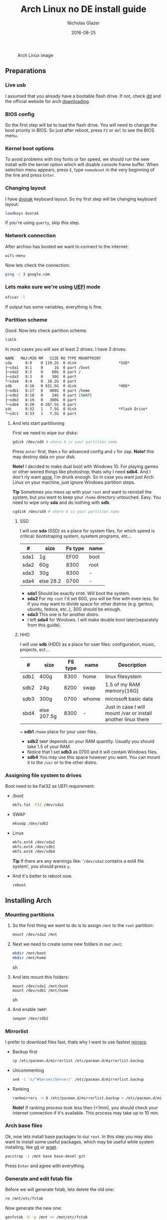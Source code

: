 #+TITLE:  Arch Linux no DE install guide
#+AUTHOR: Nicholas Glazer
#+EMAIL:  glazer.nicholas@gmail.com
#+DATE:   2016-08-25

#+name: Arch
#+caption: Arch Linux image
#+attr_html: :align center
[[./arch-logo.png]] 

** Preparations
*** Live usb
I assumed that you already have a bootable flash drive.
If not, check [[https://wiki.archlinux.org/index.php/disk_cloning][dd]] and the official website for arch [[https://www.archlinux.org/download/][downloading]].
*** BIOS config
So the first step will be to load the flash drive.
You will need to change the boot priority in BIOS. So just after reboot, press =F2= or =del= to see the BIOS menu.
*** Kernel boot options
 To avoid problems with tiny fonts or fan speed, we should run the new install with the kernel option which will disable console frame buffer.
 When selection menu appears, press =E=, type =nomodeset= in the very beginning of the line and press =Enter=.
*** Changing layout
I have [[https://wiki.archlinux.org/index.php/Dvorak][dvorak]] keyboard layout. So my first step will be changing keyboard layout:
#+BEGIN_SRC sh
loadkeys dvorak
#+END_SRC
If you're using =querty=, skip this step.
*** Network connection
After archiso has booted we want to connect to the internet: 
#+BEGIN_SRC sh
wifi-menu
#+END_SRC
Now lets check the connection:
#+BEGIN_SRC sh
ping -c 3 google.com
#+END_SRC
*** Lets make sure we're using [[https://wiki.archlinux.org/index.php/Unified_Extensible_Firmware_Interface][UEFI]] mode
#+BEGIN_SRC sh
efivar -l
#+END_SRC
If output has some variables, everything is fine.
*** Partition scheme
Good. Now lets check partition scheme.
#+BEGIN_SRC sh
lsblk
#+END_SRC
In most cases you will see at least 2 drives. I have 3 drives:
#+BEGIN_SRC org
NAME   MAJ:MIN RM   SIZE RO TYPE MOUNTPOINT
sda      8:0    0 119.2G  0 disk                   *SSD*
├─sda1   8:1    0     1G  0 part /boot
├─sda2   8:2    0    60G  0 part /
├─sda3   8:3    0    30G  0 part 
└─sda4   8:4    0  28.2G  0 part 
sdb      8:16   0 931.5G  0 disk                   *HDD*
├─sdb1   8:17   0   400G  0 part /home
├─sdb2   8:18   0    24G  0 part [SWAP]
├─sdb3   8:19   0   300G  0 part 
└─sdb4   8:20   0 207.5G  0 part 
sdc      8:32   1   7.5G  0 disk                   *Flash Drive*
└─sdc1   8:33   1   7.5G  0 part
#+END_SRC
**** And lets start partitioning
First we need to wipe our disks:
#+BEGIN_SRC sh
gdisk /dev/sdX # where X is your partition name 
#+END_SRC
Press =enter= first, then =x= for advanced config and =z= for zap.
*Note!* this may destroy data on your disk.

*Note!* I decided to make dual boot with Windows 10. For playing games or other weired things like photoshop, thats why I need *sdb4*. And I don't rly want [[https://wiki.archlinux.org/index.php/Wine][wine]], I'm drunk enough.
So in case you want just Arch Linux on your machine, just ignore Windows partition steps.

*Tip* Sometimes you mess up with your ~root~ and want to reinstall the system, but you want to keep your ~/home~ directory untouched. Easy. You need to wipe only *sda* and do nothing with *sdb*.
#+BEGIN_SRC sh
cgdisk /dev/sdX # where X is your partition name
#+END_SRC
***** SSD
I will use *sda* (SSD) as a place for system files, for which speed is critical: bootstraping system, sysetem programs, etc...
| #    | size      | Fs type | name |
|------+-----------+---------+------|
| sda1 | 1g        |    EF00 | boot |
| sda2 | 60g       |    8300 | root |
| sda3 | 30g       |    8300 | -    |
| sda4 | else 28.2 |    0700 | -    |
- *sda1* Should be exactly ~EF00~. Will boot the system.
- *sda2* For my ~root~ I'd set 60G, you will be fine with even less. So if you may want to divide space for other distros (e.g. gentoo, ubuntu, fedora, etc..), 30G should be enough.
- *sda3* This one is for another distro.
- I left *sda4* for Windows. I will make double boot later(separately from this guide).
***** HHD
I will use *sdb* (HDD) as a place for user files: configuration, music, projects, ect...
| #    | size        | FS type | name  | Description                                                   |
|------+-------------+---------+-------+---------------------------------------------------------------|
| sdb1 | 400g        |    8300 | home  | linux filesystem                                              |
| sdb2 | 24g         |    8200 | swap  | 1.5 of my RAM memory[16G]                                     |
| sdb3 | 300g        |    0700 | whome | microsoft basic data                                          |
| sbd4 | else 207.5g |    8300 | -     | Just in case I will mount /var or install another linux there |
~ *sdb1* ~/home~ place for your user files.
- *sdb2* ~SWAP~ depends on your RAM quantity. Usually you should take 1.5 of your RAM.
- Notice that I set *sdb3* as 0700 and it will contain Windows files.
- *sdb4* You may use this space however you want. You can mount it to the ~/usr~ or to the other distro.
*** Assigning file system to drives
Boot need to be Fat32 as UEFI requirement.
- /boot
  #+BEGIN_SRC sh
  mkfs.fat -F32 /dev/sda1
  #+END_SRC
- SWAP
  #+BEGIN_SRC sh
  mkswap /dev/sdb2
  #+END_SRC
- Linux
  #+BEGIN_SRC sh
  mkfs.ext4 /dev/sda2
  mkfs.ext4 /dev/sdb1
  mkfs.ext4 /dev/sdb4
  #+END_SRC
  *Tip* If there are any warnings like: '~/dev/sda2~ contains a ext4 file system', you should press =y=.

- And it's better to reboot now.
  #+BEGIN_SRC sh
  reboot
  #+END_SRC
** Installing Arch
*** Mounting partitions
1) So the first thing we want to do is to assign ~/mnt~ to the ~root~ partition:
   #+BEGIN_SRC sh
   mount /dev/sda2 /mnt
   #+END_SRC
2) Next we need to create some new folders in our ~/mnt~:
   #+BEGIN_SRC sh
   mkdir /mnt/boot
   mkdir /mnt/home
   #+END_SRC sh
3) And lets mount this folders:
   #+BEGIN_SRC
   mount /dev/sda1 /mnt/boot
   mount /dev/sdb1 /mnt/home
   #+END_SRC sh
4) And enable ~SWAP~:
   #+BEGIN_SRC sh
   swapon /dev/sdb2
   #+END_SRC
*** Mirrorlist
 I prefer to download files fast, thats why I want to use fastest [[https://wiki.archlinux.org/index.php/mirrors#List_by_speed][mirrors]].
 - Backup first
   #+BEGIN_SRC sh
   cp /etc/pacman.d/mirrorlist /etc/pacman.d/mirrorlist.backup
   #+END_SRC
 - Uncommenting
   #+BEGIN_SRC sh
   sed -i 's/^#Server/Server/' /etc/pacman.d/mirrorlist.backup
   #+END_SRC
 - Ranking
   #+BEGIN_SRC sh
   rankmirrors -n 6 /etc/pacman.d/mirrorlist.backup > /etc/pacman.d/mirrorlist
   #+END_SRC
   *Note!* If ranking process took less then (<1min), you should check your internet connection if it's available. This process may take up to 10 min.
*** Arch base files
 Ok, now lets install base packages to our ~root~.
 In this step you may also want to install some useful packages, which may be useful while system installing, like [[https://git-scm.com/doc][git]] or [[https://www.gnu.org/software/wget/][wget]].
 #+BEGIN_SRC sh
 pacstrap -i /mnt base base-devel git
 #+END_SRC
 Press =Enter= and agree with everything.
*** Generate and edit fstab file
Before we will generate fstab, lets delete the old one:
#+BEGIN_SRC sh
rm /mnt/etc/fstab
#+END_SRC
Now generate the new one:
#+BEGIN_SRC sh
genfstab -U -p /mnt >> /mnt/etc/fstab
#+END_SRC
And check if everything is correct:
#+BEGIN_SRC sh
nano /mnt/etc/fstab
#+END_SRC
*Tip* - *Nano* 
While this is first editing with [[https://wiki.archlinux.org/index.php/nano][nano]]. You should know at least how to save and exit it:
- ctrl+o (save)
- ctrl+x (exit)

*Tip* You also may want to write down your ~root~ - ~/~ UUID. It will be useful later in [[https://wiki.archlinux.org/index.php/systemd-boot#Standard_root_installations][bootloader]] step.
**** Enable [[https://ru.wikipedia.org/wiki/TRIM][TRIM]] (for SSD)
*Note!* You may want to do this if your swap is on *SSD*.
#+BEGIN_SRC sh
nano /mnt/etc/fstab
#+END_SRC sh
Modify file like this:
#+BEGIN_SRC sh
/dev/sdX none swap defaults,discard 0 0   # Where ~X~ is your swap partition.
#+END_SRC
*** Chroot into the system
Lets enter the system.
#+BEGIN_SRC sh
arch-chroot /mnt
#+END_SRC
*** Vim
Next very important step will be installing [[https://wiki.archlinux.org/index.php/vim][vim]] text editor.
*Note!* If you'r not familiar with vim and you don't have time to learn this *great* console editor, just skip this step and continue using *nano*.
#+BEGIN_SRC sh
pacman -S vim
#+END_SRC
*** Locale
#+BEGIN_SRC sh
vim /etc/locale.gen
locale-gen
echo LANG=en_US.UTF-8 > /etc/locale.conf
export LANG=en_US.UTF-8
#+END_SRC
*Tip* - *Vim*
- Press =esc= to make sure you are in *command mode*.
- For search press =/= and type:
  #+BEGIN_SRC sh
  en_US.UTF-8
  #+END_SRC
- =n= for next match till you reach commented one
- =h= =j= =k= =l= for navigating
- Hit =enter= and go into the *insert mode*
  1) by pressing =i= you will enter insert mode (you can type now)
  2) remove comments =#=
- Save and exit:
  1) =esc= and type =:wq= (you will see this letters in a very bottom)
*** Localtime
Replace ~Israel~ with any country you prefer more. You may also want to do =ls /usr/share/zoneinfo/= first, to explore zoneinfo folder.
#+BEGIN_SRC sh
ln -s /usr/share/zoneinfo/Israel > /etc/localtime
#+END_SRC
*** Hardware clock
#+BEGIN_SRC sh
hwclock --systohc -–utc
#+END_SRC
*** Hostname
- Basic method (*working in arch-chroot*)
  [[https://en.wikipedia.org/wiki/Hostname][Hostname]] is a unique name created to identify a machine on a network.
  Replace ~uniquename~ with anything you want:
  #+BEGIN_SRC sh
  echo uniquename > /etc/hostname
  #+END_SRC
  *Note!* Later you will see something like ~user@uniquename~

*Tip* You able to generate hostname with ~hostnamectlL~ later (*not working in arch-chroot!*)
#+BEGIN_SRC sh
hostnamectl set-hostname myhostname
#+END_SRC
*** Add repositories
Enabling multilib and Arch AUR community repositories.
If you are running a 64bit system then you need to enable the multilib repository.
- To do this open the pacman.conf file:
  #+BEGIN_SRC sh
  vim /etc/pacman.conf
  #+END_SRC
- Uncomment this:
  #+BEGIN_SRC sh
  #[multilib]
  #Include = /etc/pacman.d/mirrorlist
  #+END_SRC
  *Tip* 
  While we are still inside ~pacman.conf~ file, let’s also add the AUR repo, so we can easily install packages from AUR.
  Add these lines at the bottom of the file:
  #+BEGIN_SRC sh
  [archlinuxfr]
  Server = http://repo.archlinux.fr/$arch
  SigLevel = Never
  #+END_SRC
  Also you may want to add [[https://wiki.archlinux.org/index.php/Infinality][infinality]] fonts lib:
  #+BEGIN_SRC sh
  #[infinality-bundle] # Add this if you have i686 architecture.
  #Server = http://bohoomil.com/repo/$arch
  #SigLevel = Never

  [infinality-bundle-multilib]
  Server = http://bohoomil.com/repo/multilib/$arch
  SigLevel = Never

  [infinality-bundle-fonts]
  Server = http://bohoomil.com/repo/fonts
  SigLevel = Never
  #+END_SRC
- And update the system. We should [[https://wiki.archlinux.org/index.php/mirrors#Force_pacman_to_refresh_the_package_lists][let to know Arch about changes]].
  #+BEGIN_SRC sh
  pacman -Syyu
  #+END_SRC
*** Passwords
- Root password:
  #+BEGIN_SRC sh
  passwd
  #+END_SRC
- User password:
  First we need to add at least one user.
  Replace ~username~ with one preffered by you:
  #+BEGIN_SRC sh
  useradd -m -g users -G wheel,storage,power -s /bin/zsh username
  #+END_SRC
  Set password for a new user:
  #+BEGIN_SRC sh
  passwd username
  #+END_SRC
*** Sudoers
#+BEGIN_SRC sh
EDITOR=vim visudo
#+END_SRC
And we should uncomment this line:
#+BEGIN_SRC org
%wheel ALL=(ALL) ALL
#+END_SRC
*Note!* This system will be only for my own usage.
If you are using server or someone else have access to the wheel group. You may want to require sudoers to type root password, instead of their own.
In this case add this line:
#+BEGIN_SRC org
Defaults rootpw
#+END_SRC
*** Bootloader
- Checking EFI
  #+BEGIN_QUOTE
  @gloriouseggroll recommended to double check if our EFI variables had been mounted
  #+END_QUOTE
  #+BEGIN_SRC sh
  mount -t efivarfs efivarfs /sys/firmware/efi/efivars
  #+END_SRC
  You will see something like ~efivarfs is already mounted~, this means everything is fine.
- Boot manager
  So the [[https://wiki.archlinux.org/index.php/systemd-boot#Standard_root_installations][systemd-boot]] is a replacement for [[https://wiki.archlinux.org/index.php/GRUB][grub]].
  #+BEGIN_SRC sh
  bootctl install
  #+END_SRC
- Root UUID
  Do you remember I told you to write down your UUID of a root partition?
  If you didn't wrote it, type this:
  #+BEGIN_SRC sh
  blkid -s PARTUUID -o value /dev/sdxY # Where 'x' is the device letter and 'Y' is the partition number.
  #+END_SRC
  We need the root partition. In my case I have root assigned to sda2.
- [[https://wiki.archlinux.org/index.php/systemd-boot#Standard_root_installations][Kernel]] ~arch.conf~ file
  Update [[https://wiki.archlinux.org/index.php/microcode#systemd-boot][microcode]] to avoid freezes:
  #+BEGIN_SRC sh
  pacman -S intel-ucode
  #+END_SRC
  Lets create a conf file:
  #+BEGIN_SRC sh
  vim /boot/loader/entries/arch.conf
  #+END_SRC
  And write down:
  #+BEGIN_SRC org
  title Arch Linux
  linux /vmlinuz-linux
  initrd /intel-ucode.img
  initrd /initramfs-linux.img
  options root=PARTUUID=write_down_root_UUID_here rw i915.preliminary_hw_support=1 intel_idle.max_cstate=1 i915.enable_execlists=0 acpi_osi= acpi_backlight=native quiet
  #+END_SRC
  *Note!* The root options is very delicate part, you should double check them for your laptop model. For [[https://wiki.archlinux.org/index.php/ASUS_Zenbook_Pro_UX501][Zenbook Pro UX501VM]] I have this options working properly. 
*** Network
**** Connman
I'm personally like [[https://wiki.archlinux.org/index.php/Connman][connman]], there are few other options [[https://wiki.archlinux.org/index.php/netctl#Installation][netctl]], [[https://wiki.archlinux.org/index.php/NetworkManager][NetworkManager]], [[https://wiki.archlinux.org/index.php/Wicd][Wicd]] even [[https://wiki.archlinux.org/index.php/systemd-networkd][systemd-networkd]].
Connman itself a command-line network manager. If you still cannot choose, there are few things [[https://github.com/wavexx/connman-notify#why-connman][why you should use it]].
#+BEGIN_SRC sh
pacman -S connman wpa_supplicant # later you may want to install connman_dmenu for ez wifi setup: yaourt -S connman_dmenu 
#+END_SRC
Wired connection support is out of the box. For wifi setup you will need to do few more steps. 
#+BEGIN_SRC sh
connmanctl                       # Should enter connmanctl> shell
connmanctl> enable wifi          # Lets make sure that wifi is enabled.
connmanctl> scan wifi            # Scan for any Wi-Fi technologies.
connmanctl> services             # List of services.
connmanctl> agent on             # Register the agent to handle user requests.
#+END_SRC
You now need to connect to one of the protected services. To do this easily, just use tab completion for the wifi_ service.
#+BEGIN_SRC sh
connmanctl> connect wifi_*****   # The agent will then ask you to provide any information the daemon needs to complete the connection.
connmanctl> quit                 # Exiting
#+END_SRC
If the information you provided is correct you should now be connected to the wifi.

*Note!* Make sure you disable everything that can be in conflict:
#+BEGIN_SRC sh
systemctl --type=service         # to check what services are running
systemctl disable netctl.service # NetworkManager.service / dhcpcd.service
#+END_SRC

**** Netctl
I felt some pain with ntectl bugs, trying to configure everything to work properly. And it takes too much time. But just in case you still need/want this one.
- Checking drivers
  Lets see our drivers, what we are looking for is *Network controller*
  #+BEGIN_SRC sh
  lspci -k
  ip link
  #+END_SRC
  *Tip* You can check [[https://wiki.archlinux.org/index.php/Wireless_network_configuration#Check_the_driver_status][more]] commands if you have any problems.
- And lets bring the interface up:
  It usually starts with ~w~, in my case I have ~wlp3s0~:
  #+BEGIN_SRC sh
  ip link set wlp3s0 up
  #+END_SRC
- Installing 
  #+BEGIN_SRC sh
  sudo pacman -S wpa_actiond wpa_supplicant dhclient dialog
  #+END_SRC
- Default DHCP client
  I've had issues with connections, and 'dhclient' solved them.
  #+BEGIN_SRC sh
  sudo vim /etc/netctl/dhcp
  #+END_SRC
  #+BEGIN_SRC org
  #!/bin/sh
  DHCPClient='dhclient'
  #+END_SRC
- Issues
  I had iwlwifi [[https://bbs.archlinux.org/viewtopic.php?id=213363][bug]] and [[https://wiki.archlinux.org/index.php/Wireless_network_configuration#iwlwifi][iwlwifi.conf]] just in case.
*** Reboot
So now we can reboot:
#+BEGIN_SRC sh
exit
umount -R /mnt
reboot
#+END_SRC
** Desktop
*** Intro
So in this part you have a lot of different choices, depends on your needs. If you are not stong Linux user,
better decision will be to use [[https://wiki.archlinux.org/index.php/Desktop_environment][DE]] like [[https://wiki.archlinux.org/index.php/GNOME][GNOME]] instead of just [[https://wiki.archlinux.org/index.php/Desktop_environment][WM]]. However you still can [[https://wiki.archlinux.org/index.php/Awesome#With_GNOME][use tiling WM like awesome with GNOME]].

#+BEGIN_SRC sh
setxkbmap dvorak
#+END_SRC
*** Dependencies
Lets install some imortant dependecies:
#+BEGIN_SRC sh
sudo pacman -S yaourt zsh openssh termite rfkill unzip tree
#+END_SRC
#+BEGIN_SRC sh
yaourt -S --noconfirm feh emacs htop lm_sensors thefuck connman_dmenu-git
#+END_SRC
*Note!* I'm using ~--noconfirm~ flag here. I trust this packages, but you may want to check buld scripts by yourself.
*Note!* This step is not completed yet, more packages will be added.
*** Drivers
**** Video
*Note!* Be careful, this part may cause problems if you don't know what you are doing. *Read [[https://wiki.archlinux.org/index.php/bumblebee#Installing_Bumblebee_with_Intel.2FNVIDIA][bumblebee]] article first!*
- Install deps
  #+BEGIN_SRC sh
  sudo pacman -S bumblebee mesa xf86-video-intel nvidia lib32-virtualgl lib32-nvidia-utils lib32-mesa-libgl
  #+END_SRC
  *Tip* Pick ~mesa-libgl~ if conflict.
  *Tip* Pick ~xf86-input-libinput~ if conflict, for the [[https://wiki.archlinux.org/index.php/ASUS_Zenbook_Pro_UX501#Touch_Pad][touchpad]].
- Add username to bumblebee group
  #+BEGIN_SRC sh
  gpasswd -a USER bumblebee
  #+END_SRC
- Enable bumblebee
  #+BEGIN_SRC sh
  sudo systemctl enable bumblebeed.service
  #+END_SRC
**** Touchpad
For touchpad *tap-to-click* use [[https://wiki.archlinux.org/index.php/Libinput#Touchpad_tapping][t]]his ~X11/xorg.conf.d/30-touchpad.conf~ you can also copy it from my dotfiles.
#+BEGIN_SRC sh
sudo pacman -S xf86-input-libinput
#+END_SRC

Next option indicates that the current keymap table should be printed on the standard output in the form of expressions that can be fed back to xmodmap.
#+BEGIN_SRC sh
xmodmap -pke 
#+END_SRC
**** Audio
[[https://wiki.archlinux.org/index.php/Advanced_Linux_Sound_Architecture#Installation][ALSA]] is a set of buit-in kernel modules, but after install it may be muted.
- So lets install [[https://wiki.archlinux.org/index.php/PulseAudio#Installation][pulseaudio]] and utils, and manage it:
  #+BEGIN_SRC sh
  sudo pacman -S alsa-lib alsa-utils pulseaudio
  #+END_SRC
- And now lets [[https://wiki.archlinux.org/index.php/Advanced_Linux_Sound_Architecture#Unmute_with_alsamixer][unmute with alsamixer]].
  #+BEGIN_SRC sh
  alsamixer
  #+END_SRC
- We can test it
  #+BEGIN_SRC sh
  speaker-test -c 2
  #+END_SRC
**** Keboard backlight
[[https://wiki.archlinux.org/index.php/ASUS_Zenbook_Prime_UX31A#Using_asus-kbd-backlight_from_AUR][Asus-kbd-backlight]] one of the solutions that solved my issue with keyboard backlight.
#+BEGIN_SRC sh
yaourt -S asus-kbd-backlight
#+END_SRC
To allow users to change the brightness, write:
#+BEGIN_SRC sh
asus-kbd-backlight allowusers
#+END_SRC
And enable services:
#+BEGIN_SRC sh
sudo systemctl daemon-reload
sudo systemctl start asus-kbd-backlight.service
sudo systemctl enable asus-kbd-backlight.service
#+END_SRC
*** X server and friends
#+BEGIN_SRC sh
sudo pacman -S xorg-server xorg-server-utils xorg-xbacklight xbindkeys xorg-xinit xorg-xinput xorg-twm xorg-xclock xterm xdotool
#+END_SRC
**** xinit
If you want to creato your own .xinitrc and not using one from dotfiles, do next:
- Check if you have [[https://wiki.archlinux.org/index.php/Xinit#xinitrc][xinitrc]] file in your user directory.
  #+BEGIN_SRC sh
  cat ~/.xinitrc
  #+END_SRC
- If not you should create or copy it:
  #+BEGIN_SRC sh
  sudo touch ~/. Xinitrc # Or you can just copy it from my dotfiles
  #+END_SRC
- Don't forget to make it executable
  #+BEGIN_SRC sh
  sudo chmod +x ~/.xinitrc
  #+END_SRC
  To check if everything working properly we can execute command =startx=.
*** Window Manager/Desktop Environment
**** Gnome
See ~Intro~.
#+BEGIN_SRC sh
sudo pacman -S gnome gnome-extra gnome-software
sudo systemctl enable gdm.service # enable login manager
reboot
#+END_SRC
*Note!* This configurations was not tested by me properly. So if you have any suggestions, you can share your experience, feel free to contribute.
*Note!* Gnome using [[https://wiki.archlinux.org/index.php/NetworkManager][NetworkManager]] which is not compatable with connman, so you should ignore connman step, or disable NetworkManager.
*You've been warned!*
**** Awesome
If you had never used tiling wm's before, read this [[https://awesomewm.org/wiki/My_first_awesome#Change_the_theme][beginners guide]] for [[https://wiki.archlinux.org/index.php/awesome%0Ahttps://wiki.archlinux.org/index.php/awesome][awesome]].
#+BEGIN_SRC org
yaourt -S --noconfirm awesome vicious shifty
#+END_SRC
- Themes
  This one is pretty good, but seems too dark for me, maybe later I will use it.
  #+BEGIN_SRC sh
  git clone --recursive https://github.com/barwinco/pro /.config/awesome
  #+END_SRC
  This one in my current usage for awesomewm, basically its a bundle of themes, so you can switch between them:
  #+BEGIN_SRC sh
  cd ~/.config/awesome
  git clone --recursive https://github.com/copycat-killer/awesome-copycats.git
  #+END_SRC
**** Xmodnad
This is my current WM I'm spending most of time with. You can use my ~.xmonad~ configs. Config basically the ~Haskell~ file. So you should know Haskell a bit to configure it without problems.
For better understanding you may want to read [[http://beginners-guide-to-xmonad.readthedocs.io/index.html][this beginners tutorial]].
#+BEGIN_SRC sh
yaourt -S --noconfirm xmonad xmonad-contrib xmobar dmenu2 dzen2 stalonetray conky
#+END_SRC
*** Display Manager
- Slim (abandoned)
  *WARNING!* The SliM project has been abandoned, so it may be dangerous using it without any support.
  [[https://wiki.archlinux.org/index.php/SLiM#Configuration][slim]] is good option if you decided not to use DE and want to keep everything minimal.
  #+BEGIN_SRC sh
  sudo pacman -S slim
  sudo systemctl enable slim.service
  sudo git clone https://github.com/naglis/slim-minimal.git /usr/share/slim/themes/slim-minimal
  #+END_SRC
  Feel free to use my slim.conf file, and modify it.
  #+BEGIN_SRC sh
  sudo vim /etc/slim.conf 
  #+END_SRC

  *Tip!* You may want to change this fieds:
  #+BEGIN_SRC org
  default_user        defaultUserItsMeLol
  current_theme       slim-minimal
  #+END_SRC

  *Tip!* If you have a trouble with system loggin in, you have possibility to enter console from slim, to do this type ~console~ instead of username.
*** Wallpapper
We already installed [[https://wiki.archlinux.org/index.php/Feh][feh]].
#+BEGIN_SRC sh
feh --bg-scale /path/to/image.file
#+END_SRC
After this .fehbg will be created. So you can modify it how you want. As an example to make random bgs:
#+BEGIN_SRC sh
feh --randomize --bg-fill ~/.wallpaper/*
#+END_SRC
*** Terminal
So the [[https://wiki.archlinux.org/index.php/Termite][termite]] is kind of ~vim~ based terminal, which you can control with a lot of useful vim keybindings.
Also we will need tmux for terminal multiplexing. And w3m for images in console.
#+BEGIN_SRC sh
sudo pacman -S termite w3m tmux
#+END_SRC
**** zsh
[[https://github.com/sorin-ionescu/prezto][prezto]] looks for me as much lightweight and faster solution than ~oh-my-zsh~.
- Lets run zsh first
  #+BEGIN_SRC sh
  zsh
  #+END_SRC
- Clone prezto repo
  #+BEGIN_SRC sh
  git clone --recursive https://github.com/sorin-ionescu/prezto.git "${ZDOTDIR:-$HOME}/.zprezto"
  #+END_SRC
- Create a new Zsh configuration by copying the zsh configuration files provided:
  #+BEGIN_SRC sh
  setopt EXTENDED_GLOB
    for rcfile in "${ZDOTDIR:-$HOME}"/.zprezto/runcoms/^README.md(.N); do
    ln -s "$rcfile" "${ZDOTDIR:-$HOME}/.${rcfile:t}"
  done
  #+END_SRC
- Set Zsh as your default shell and open new window with zsh:
  #+BEGIN_SRC sh
  chsh -s /bin/zsh && exit
  #+END_SRC
- Themes
  Prezto provides several themes you can choose:
  #+BEGIN_SRC sh
  prompt -l # Check themes list
  #+END_SRC
  Lest set the preffered one:
  #+BEGIN_SRC sh
  prompt -s nicoulaj # To preview a theme
  #+END_SRC
  Load the theme you like in =~/.zpreztorc=
*** Power management
I will use [[https://wiki.archlinux.org/index.php/TLP][tlp]] tool for power management, also I will install Intel's [[https://wiki.archlinux.org/index.php/Powertop][powertop]].
#+BEGIN_SRC sh
sudo pacman -S tlp powertop
#+END_SRC
Enable services for tlp:
#+BEGIN_SRC sh
sudo systemctl enable tlp.service
sudo systemctl enable tlp-sleep.service
#+END_SRC
*Tip* If you don't wont to reboot the system, but want immediately start tlp: 
#+BEGIN_SRC sh
tlp start 
#+END_SRC
*Note!* Archwiki recommends to disable 'systemd-rfkill.service' to avoid conflicts.
*** Fonts
**** Infinality
The [[https://wiki.archlinux.org/index.php/Infinality][infinality]] patchset aims to greatly improve font rendering in freetype2 and friends. It adds multiple new capabilities.
If you missed ~Add repositories~ step, it is necessery to add this lines to your ~/etc/pacman.conf~:
#+BEGIN_SRC sh
#[infinality-bundle] # Add this if you have i686 architecture.
#Server = http://bohoomil.com/repo/$arch

[infinality-bundle-multilib]
Server = http://bohoomil.com/repo/multilib/$arch

[infinality-bundle-fonts]
Server = http://bohoomil.com/repo/fonts
#+END_SRC
Next, import and sign the key:
#+BEGIN_SRC sh
pacman-key -r 962DDE58
pacman-key --lsign-key 962DDE58
#+END_SRC
And don't forget to update pacman:
#+BEGIN_SRC sh
sudo pacman -Syyu
#+END_SRC
*Tip* When conflict appears, remove ~freetype2~ and accept ~freetype2-infinality-ultimate~. Same for ~cairo~ and ~fontconfig~.
*Tip* If you have usresolved conflict with ~infinality-bundle-fonts~, I recommends to pick some fonts you will use manually, you will see numbers of all available fonts.
#+BEGIN_SRC sh
sudo pacman -S infinality-bundle-multilib infinality-bundle-fonts
#+END_SRC

*Tip*
#+BEGIN_SRC sh
xset q                  # You can check your font path with
fc-list : file          # Show all installed fonts
fc-cache -vf            # For cache updating
fc-match --verbose sans # To query current setting, also shows you a lot of info about particular font type.
#+END_SRC
- More fonts
  *Note!* A lot of fonts may trash your cache.
  You can use extra infinality fonts collection.
  #+BEGIN_SRC sh
  sudo pacman -Ss infinality-bundle-fonts-extra
  #+END_SRC
- Picking preset
  Now lets configure fonts:
  #+BEGIN_SRC sh
  sudo fc-presets set # Pick 1) combi preset
  # Only if something goes wrong or you have problem with Chrome/Firefox fonts rendering, you can pick 4th option to reset
  sudo fc-presets set # Pick 4) to reset and then pick 1)
  #+END_SRC

- Fontconfig parameters
  Configuration can be done per-user through ~$XDG_CONFIG_HOME/fontconfig/fonts.conf~. You can find it in my dotfles ~.config/fontconfig/fonts.conf~.
  *Tip* When we activated the combi preset, it content could be changed, ~/etc/fonts/conf.avail.infinality/combi~.
  *Note!* Infinality ArchWiki says that ~/etc/fonts/local.conf~ should either not exist, or have no infinality-related configurations in it.
*** IDE
*Note!* Be aware of [[https://wiki.archlinux.org/index.php/Infinality#Emacs][Noto Font]]. First time I didn't realized that this may cause a problem, so I picked Noto font and I can tell you that spacemacs looks pretty ugly with this font family.
- So now I will install my IDE/text editor and configure it a bit:
  #+BEGIN_SRC sh
  sudo pacman -S emacs
  #+END_SRC
- I'm using [[https://github.com/syl20bnr/spacemacs#introduction][spacemacs]], installation is pretty simple:
  #+BEGIN_SRC sh
  git clone https://github.com/syl20bnr/spacemacs ~/.emacs.d
  #+END_SRC
*** Media
**** Browser
#+BEGIN_SRC sh
yaourt -S --noconfirm chromium chromium-pepper-flash
#+END_SRC
**** Notifications
#+BEGIN_SRC sh
sudo pacman -S dunst
#+END_SRC 
**** Documents
Document text reader. Minimal and useful if you like key control.
#+BEGIN_SRC sh
sudo pacman -S zathura
#+END_SRC
**** IRC
[[https://freenode.net/kb/answer/registration][Freenode FAQ]] explains how to make registration.
#+BEGIN_SRC sh
sudo pacman -S weechat
#+END_SRC
**** Video
#+BEGIN_SRC hs
sudo pacman -S ffmpeg vlc
#+END_SRC
**** Screenshots
#+BEGIN_SRC sh
yaourt -S --noconfirm scrot
#+END_SRC
**** Audio
[[https://wiki.archlinux.org/index.php/Cmus][Cmus]] command line music player.
[[https://github.com/karlstav/cava][Cava]] audio visualizer.
#+BEGIN_SRC sh
yaourt -S cmus cava-git
#+END_SRC
**** Torrent tracker
You may want to install ~yaourt -S rtorrent~ if you want rtorrent without vim keybindings
#+BEGIN_SRC sh
yaourt -S --noconfirm rtorrent-vi-color
#+END_SRC
*** Programming Environment
**** Nodejs
#+BEGIN_SRC sh
sudo pacman -S nodejs npm
#+END_SRC
- Npm sudoers
  To solve [[https://docs.npmjs.com/getting-started/fixing-npm-permissions][EACCES error]]. *WARNING!* Option 1 may be dangerous, use wisely.

